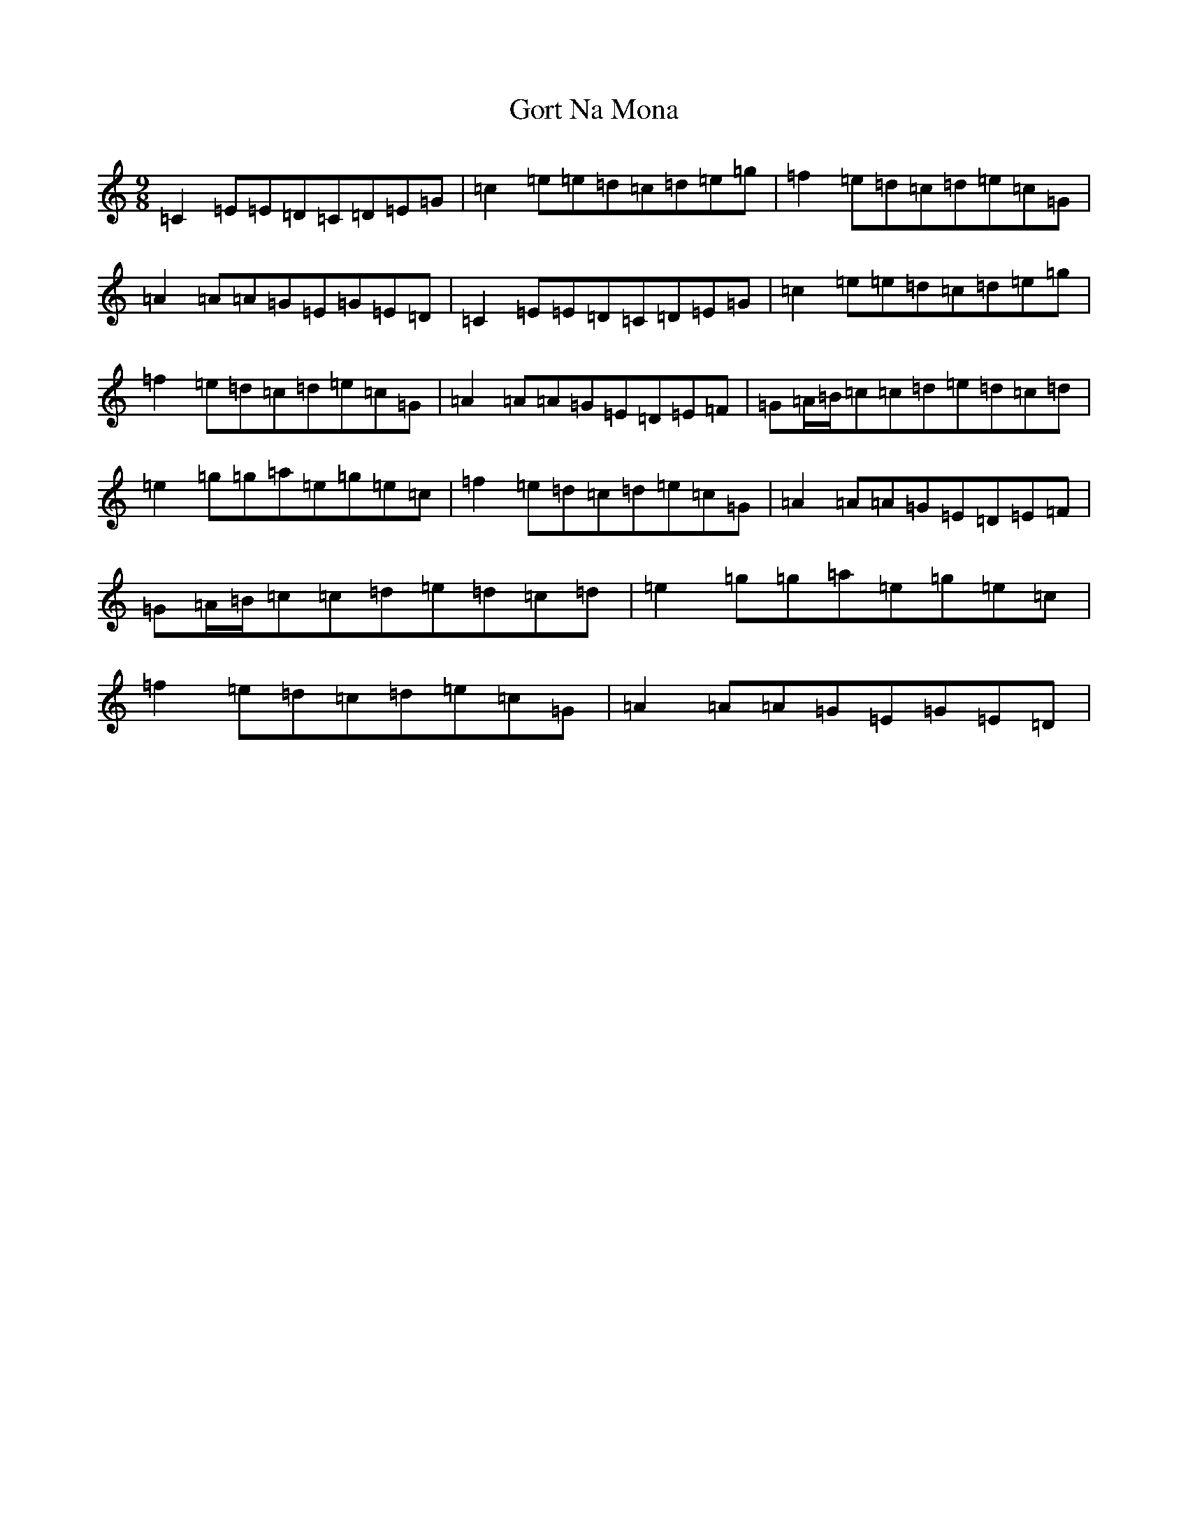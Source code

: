 X: 21097
T: Gort Na Mona
S: https://thesession.org/tunes/2143#setting2143
R: slip jig
M:9/8
L:1/8
K: C Major
=C2=E=E=D=C=D=E=G|=c2=e=e=d=c=d=e=g|=f2=e=d=c=d=e=c=G|=A2=A=A=G=E=G=E=D|=C2=E=E=D=C=D=E=G|=c2=e=e=d=c=d=e=g|=f2=e=d=c=d=e=c=G|=A2=A=A=G=E=D=E=F|=G=A/2=B/2=c=c=d=e=d=c=d|=e2=g=g=a=e=g=e=c|=f2=e=d=c=d=e=c=G|=A2=A=A=G=E=D=E=F|=G=A/2=B/2=c=c=d=e=d=c=d|=e2=g=g=a=e=g=e=c|=f2=e=d=c=d=e=c=G|=A2=A=A=G=E=G=E=D|